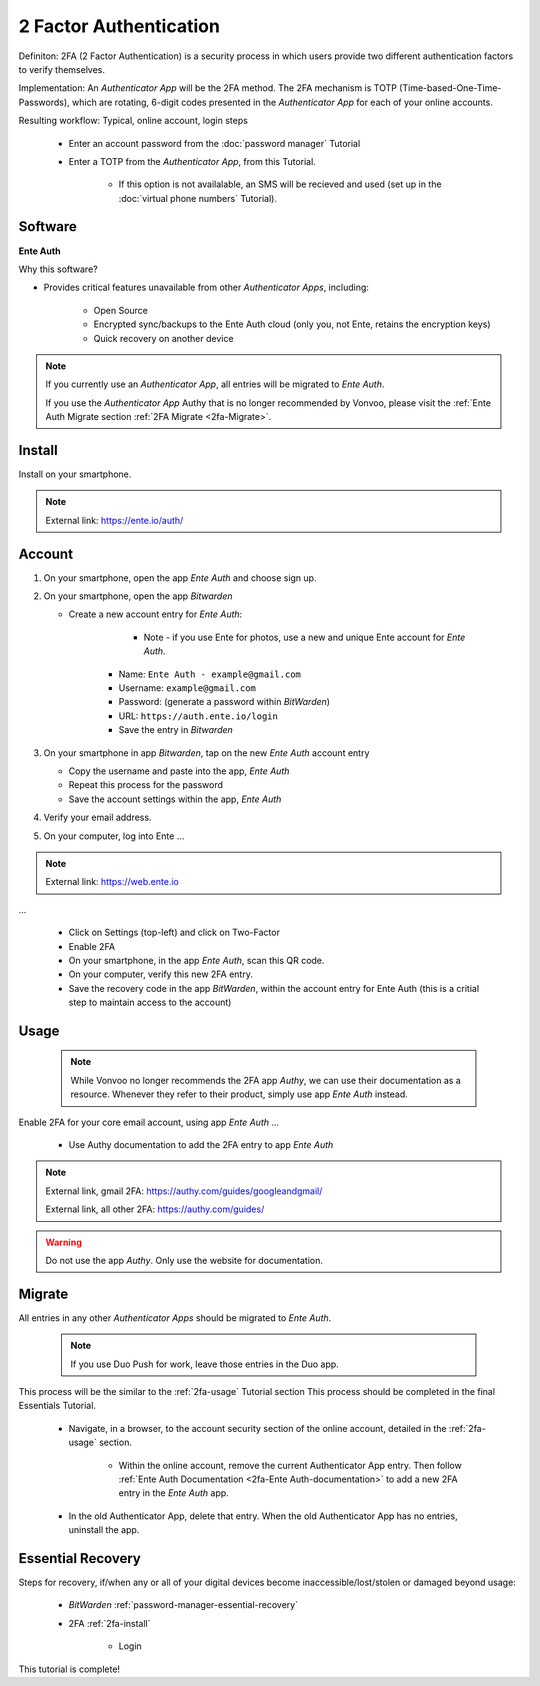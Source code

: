 2 Factor Authentication
=====

Definiton: 2FA (2 Factor Authentication) is a security process in which users provide two different authentication factors to verify themselves.

Implementation: An *Authenticator App* will be the 2FA method. The 2FA mechanism is TOTP (Time-based-One-Time-Passwords), which are rotating, 6-digit codes presented in the *Authenticator App* for each of your online accounts. 

Resulting workflow: Typical, online account, login steps
   
   - Enter an account password from the :doc:`password manager` Tutorial
   - Enter a TOTP from the *Authenticator App*, from this Tutorial.
      
      - If this option is not availalable, an SMS will be recieved and used (set up in the :doc:`virtual phone numbers` Tutorial).
      
.. _2fa-software:

|logo_ente_auth_bg| Software
------------

.. |logo_ente_auth_bg| image:: images/2_factor_authentication/logo_ente_auth.png
   :width: 15%

**Ente Auth**

Why this software?  

* Provides critical features unavailable from other *Authenticator Apps*, including:

   - Open Source
   - Encrypted sync/backups to the Ente Auth cloud (only you, not Ente, retains the encryption keys)
   - Quick recovery on another device

.. note::

   If you currently use an *Authenticator App*, all entries will be migrated to *Ente Auth*.  

   If you use the *Authenticator App* Authy that is no longer recommended by Vonvoo, please visit the :ref:`Ente Auth Migrate section :ref:`2FA Migrate <2fa-Migrate>`.  
   
.. _2fa-install:

|logo_ente_auth| Install
------------

.. |logo_ente_auth| image:: images/2_factor_authentication/logo_ente_auth.png
   :width: 8%

Install on your smartphone.

.. note::

   External link: https://ente.io/auth/

.. _2fa-account:

|logo_ente_auth| Account
------------ 

1. On your smartphone, open the app *Ente Auth* and choose sign up.
2. On your smartphone, open the app *Bitwarden*
   
   - Create a new account entry for *Ente Auth*:
      
	  - Note - if you use Ente for photos, use a new and unique Ente account for *Ente Auth*.
      - Name: ``Ente Auth - example@gmail.com``
      - Username: ``example@gmail.com``
      - Password: (generate a password within *BitWarden*)
      - URL: ``https://auth.ente.io/login``
      - Save the entry in *Bitwarden*

3. On your smartphone in app *Bitwarden*, tap on the new *Ente Auth* account entry
   
   - Copy the username and paste into the app, *Ente Auth*
   - Repeat this process for the password
   - Save the account settings within the app, *Ente Auth*
4. Verify your email address.
5. On your computer, log into Ente ...

.. note::

   External link: https://web.ente.io

...

   - Click on Settings (top-left) and click on Two-Factor
   - Enable 2FA
   - On your smartphone, in the app *Ente Auth*, scan this QR code.
   - On your computer, verify this new 2FA entry.
   - Save the recovery code in the app *BitWarden*, within the account entry for Ente Auth (this is a critial step to maintain access to the account)

.. _2fa-usage:

|logo_ente_auth| Usage
------------

  .. note::

   While Vonvoo no longer recommends the 2FA app *Authy*, we can use their documentation as a resource. Whenever they refer to their product, simply use app *Ente Auth* instead.  

Enable 2FA for your core email account, using app *Ente Auth* ...

   - Use Authy documentation to add the 2FA entry to app *Ente Auth*

.. note::

   External link, gmail 2FA: https://authy.com/guides/googleandgmail/  

   External link, all other 2FA: https://authy.com/guides/

.. warning::

   Do not use the app *Authy*. Only use the website for documentation.


|logo_ente_auth| Migrate
------------

All entries in any other *Authenticator Apps* should be migrated to *Ente Auth*. 

  .. note::

   If you use Duo Push for work, leave those entries in the Duo app.   

This process will be the similar to the :ref:`2fa-usage` Tutorial section This process should be completed in the final Essentials Tutorial.

   - Navigate, in a browser, to the account security section of the online account, detailed in the :ref:`2fa-usage` section.
      
      - Within the online account, remove the current Authenticator App entry. Then follow :ref:`Ente Auth Documentation <2fa-Ente Auth-documentation>` to add a new 2FA entry in the *Ente Auth* app.
   - In the old Authenticator App, delete that entry. When the old Authenticator App has no entries, uninstall the app.

.. _2fa-essential-recovery:

Essential Recovery
------------

Steps for recovery, if/when any or all of your digital devices become inaccessible/lost/stolen or damaged beyond usage:

   - *BitWarden* :ref:`password-manager-essential-recovery`
   - 2FA :ref:`2fa-install`
      
      - Login

This tutorial is complete!

